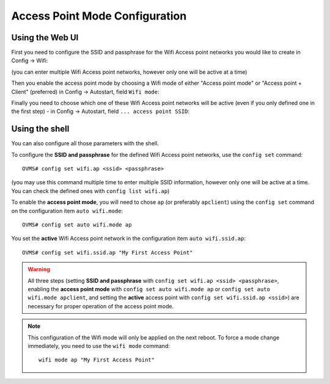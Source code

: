 .. highlight:: none

===============================
Access Point Mode Configuration
===============================

----------------
Using the Web UI
----------------

First you need to configure the SSID and passphrase for the Wifi Access point networks you would like to
create in Config → Wifi:

.. image:: wifi-2.png

(you can enter multiple Wifi Access point networks, however only one will be active at a time)

Then you enable the access point mode by choosing a Wifi mode of either "Access point mode" or
"Access point + Client" (preferred) in Config → Autostart, field ``Wifi mode``:

.. image:: wifi-autostart-ap-1.png

Finally you need to choose which one of these Wifi Access point networks will be active (even if you only defined
one in the first step) - in Config → Autostart,
field ``... access point SSID``:

.. image:: wifi-autostart-ap-2.png


---------------
Using the shell
---------------

You can also configure all those parameters with the shell.

To configure the **SSID and passphrase** for the defined Wifi Access point networks, use the ``config set`` command::

  OVMS# config set wifi.ap <ssid> <passphrase>

(you may use this command multiple time to enter multiple SSID information, however only one will be active at a time.
You can check the defined ones with ``config list wifi.ap``)


To enable the **access point mode**, you will need to chose ``ap`` (or preferably ``apclient``) using
the ``config set`` command on the configuration item ``auto wifi.mode``::

  OVMS# config set auto wifi.mode ap

You set the **active** Wifi Access point network in the configuration item ``auto wifi.ssid.ap``::

  OVMS# config set wifi.ssid.ap "My First Access Point"


.. warning:: All three steps (setting **SSID and passphrase** with ``config set wifi.ap <ssid> <passphrase>``, enabling
  the **access point mode** with ``config set auto wifi.mode ap`` or ``config set auto wifi.mode apclient``, and setting
  the **active** access point with ``config set wifi.ssid.ap <ssid>``) are necessary for proper operation of the access point mode.

.. note:: This configuration of the Wifi mode will only be applied on the next reboot. To force a mode
  change immediately, you need to use the ``wifi mode`` command::

    wifi mode ap "My First Access Point"
